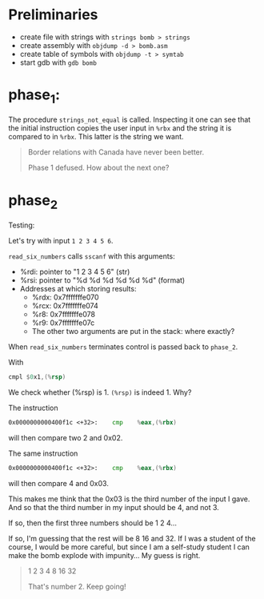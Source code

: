 * Preliminaries
- create file with strings with ~strings bomb > strings~
- create assembly with ~objdump -d > bomb.asm~
- create table of symbols with ~objdump -t > symtab~
- start gdb with ~gdb bomb~

* phase_1: 
The procedure ~strings_not_equal~ is called. Inspecting it one can see
that the initial instruction copies the user input in ~%rbx~ and the
string it is compared to in ~%rbx~. This latter is the string we want.

#+begin_quote
Border relations with Canada have never been better.

Phase 1 defused. How about the next one?
#+end_quote

* phase_2
Testing:

Let's try with input ~1 2 3 4 5 6~.

~read_six_numbers~ calls ~sscanf~ with this arguments:
- %rdi: pointer to "1 2 3 4 5 6" (str)
- %rsi: pointer to "%d %d %d %d %d %d" (format)
- Addresses at which storing results:
  - %rdx: 0x7fffffffe070 
  - %rcx: 0x7fffffffe074
  - %r8:  0x7fffffffe078
  - %r9:  0x7fffffffe07c
  - The other two arguments are put in the stack: where exactly?

When ~read_six_numbers~ terminates control is passed back to
~phase_2~.

With
#+begin_src asm
cmpl $0x1,(%rsp)
#+end_src
We check whether (%rsp) is 1. ~(%rsp)~ is indeed 1. Why?

The instruction
#+begin_src asm
0x0000000000400f1c <+32>:    cmp    %eax,(%rbx)
#+end_src
will then compare two 2 and 0x02.

The same instruction
#+begin_src asm
0x0000000000400f1c <+32>:    cmp    %eax,(%rbx)
#+end_src
will then compare 4 and 0x03.

This makes me think that the 0x03 is the third number of the input I
gave. And so that the third number in my input should be 4, and not 3.

If so, then the first three numbers should be 1 2 4...

If so, I'm guessing that the rest will be 8 16 and 32. If I was a
student of the course, I would be more careful, but since I am a
self-study student I can make the bomb explode with impunity... My
guess is right.

#+begin_quote
1 2 3 4 8 16 32

That's number 2.  Keep going!
#+end_quote
